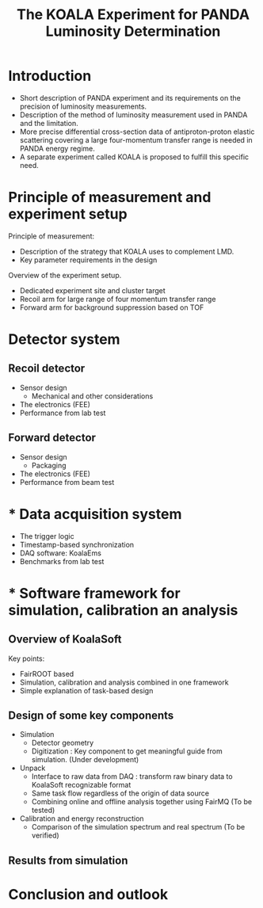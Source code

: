 #+TITLE: The KOALA Experiment for PANDA Luminosity Determination

#+TOC: Table of Content

* Introduction 
   - Short description of PANDA experiment 
     and its requirements on the precision of luminosity measurements.
   - Description of the method of luminosity measurement used in PANDA and the limitation. 
   - More precise differential cross-section data of antiproton-proton elastic scattering covering a large four-momentum transfer range is needed in PANDA energy regime. 
   - A separate experiment called KOALA is proposed to fulfill this specific need.

* Principle of measurement and experiment setup
   Principle of measurement:
   - Description of the strategy that KOALA uses to complement LMD.
   - Key parameter requirements in the design

   Overview of the experiment setup.
   - Dedicated experiment site and cluster target
   - Recoil arm for large range of four momentum transfer range
   - Forward arm for background suppression based on TOF

* Detector system
** Recoil detector
   - Sensor design
     - Mechanical and other considerations
   - The electronics (FEE)
   - Performance from lab test

** Forward detector
   - Sensor design
     - Packaging
   - The electronics (FEE)
   - Performance from beam test

* * Data acquisition system
  - The trigger logic
  - Timestamp-based synchronization
  - DAQ software: KoalaEms
  - Benchmarks from lab test
   
* * Software framework for simulation, calibration an analysis
** Overview of KoalaSoft   
   Key points:
    - FairROOT based
    - Simulation, calibration and analysis combined in one framework
    - Simple explanation of task-based design

** Design of some key components 
    - Simulation
      - Detector geometry
      - Digitization : Key component to get meaningful guide from simulation. (Under development)
    - Unpack
      - Interface to raw data from DAQ : transform raw binary data to KoalaSoft recognizable format
      - Same task flow regardless of the origin of data source 
      - Combining online and offline analysis together using FairMQ (To be tested)
    - Calibration and energy reconstruction
      - Comparison of the simulation spectrum and real spectrum (To be verified)

** Results from simulation

* Conclusion and outlook
